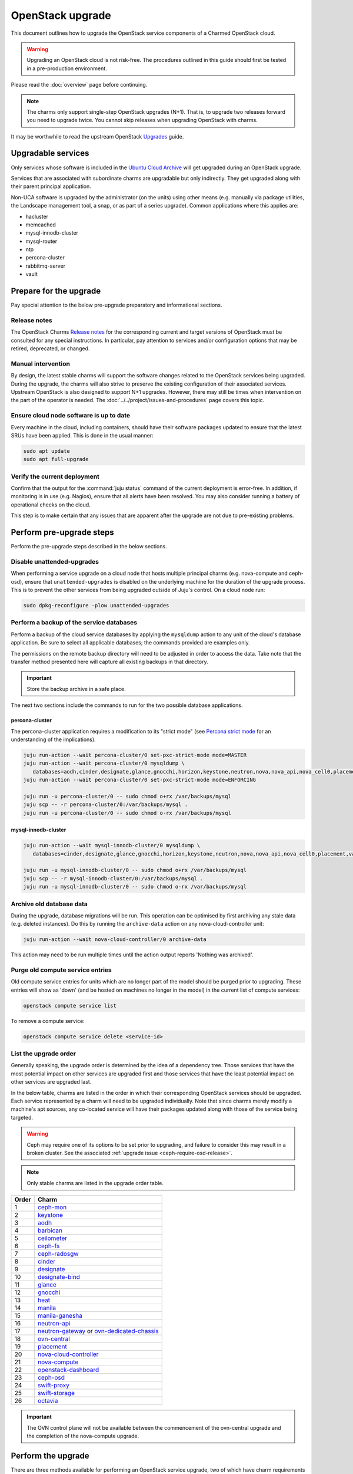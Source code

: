 =================
OpenStack upgrade
=================

This document outlines how to upgrade the OpenStack service components of a
Charmed OpenStack cloud.

.. warning::

   Upgrading an OpenStack cloud is not risk-free. The procedures outlined in
   this guide should first be tested in a pre-production environment.

Please read the :doc:`overview` page before continuing.

.. note::

   The charms only support single-step OpenStack upgrades (N+1). That is, to
   upgrade two releases forward you need to upgrade twice. You cannot skip
   releases when upgrading OpenStack with charms.

It may be worthwhile to read the upstream OpenStack `Upgrades`_ guide.

Upgradable services
-------------------

Only services whose software is included in the `Ubuntu Cloud Archive`_ will
get upgraded during an OpenStack upgrade.

Services that are associated with subordinate charms are upgradable but only
indirectly. They get upgraded along with their parent principal application.

Non-UCA software is upgraded by the administrator (on the units) using other
means (e.g. manually via package utilities, the Landscape management tool, a
snap, or as part of a series upgrade). Common applications where this applies
are:

* hacluster
* memcached
* mysql-innodb-cluster
* mysql-router
* ntp
* percona-cluster
* rabbitmq-server
* vault

.. _openstack_upgrade_prepare:

Prepare for the upgrade
-----------------------

Pay special attention to the below pre-upgrade preparatory and informational
sections.

Release notes
~~~~~~~~~~~~~

The OpenStack Charms `Release notes`_ for the corresponding current and target
versions of OpenStack must be consulted for any special instructions. In
particular, pay attention to services and/or configuration options that may be
retired, deprecated, or changed.

Manual intervention
~~~~~~~~~~~~~~~~~~~

By design, the latest stable charms will support the software changes related
to the OpenStack services being upgraded. During the upgrade, the charms will
also strive to preserve the existing configuration of their associated
services. Upstream OpenStack is also designed to support N+1 upgrades. However,
there may still be times when intervention on the part of the operator is
needed. The :doc:`../../project/issues-and-procedures` page covers this topic.

Ensure cloud node software is up to date
~~~~~~~~~~~~~~~~~~~~~~~~~~~~~~~~~~~~~~~~

Every machine in the cloud, including containers, should have their software
packages updated to ensure that the latest SRUs have been applied. This is done
in the usual manner:

.. code-block:: none

   sudo apt update
   sudo apt full-upgrade

Verify the current deployment
~~~~~~~~~~~~~~~~~~~~~~~~~~~~~

Confirm that the output for the :command:`juju status` command of the current
deployment is error-free. In addition, if monitoring is in use (e.g. Nagios),
ensure that all alerts have been resolved. You may also consider running a
battery of operational checks on the cloud.

This step is to make certain that any issues that are apparent after the
upgrade are not due to pre-existing problems.

Perform pre-upgrade steps
-------------------------

Perform the pre-upgrade steps described in the below sections.

.. _disable_unattended_upgrades:

Disable unattended-upgrades
~~~~~~~~~~~~~~~~~~~~~~~~~~~

When performing a service upgrade on a cloud node that hosts multiple principal
charms (e.g. nova-compute and ceph-osd), ensure that ``unattended-upgrades`` is
disabled on the underlying machine for the duration of the upgrade process.
This is to prevent the other services from being upgraded outside of Juju's
control. On a cloud node run:

.. code-block:: none

   sudo dpkg-reconfigure -plow unattended-upgrades

Perform a backup of the service databases
~~~~~~~~~~~~~~~~~~~~~~~~~~~~~~~~~~~~~~~~~

Perform a backup of the cloud service databases by applying the ``mysqldump``
action to any unit of the cloud's database application. Be sure to select all
applicable databases; the commands provided are examples only.

The permissions on the remote backup directory will need to be adjusted in
order to access the data. Take note that the transfer method presented here
will capture all existing backups in that directory.

.. important::

   Store the backup archive in a safe place.

The next two sections include the commands to run for the two possible database
applications.

percona-cluster
^^^^^^^^^^^^^^^

The percona-cluster application requires a modification to its "strict mode"
(see `Percona strict mode`_ for an understanding of the implications).

.. code-block:: none

   juju run-action --wait percona-cluster/0 set-pxc-strict-mode mode=MASTER
   juju run-action --wait percona-cluster/0 mysqldump \
      databases=aodh,cinder,designate,glance,gnocchi,horizon,keystone,neutron,nova,nova_api,nova_cell0,placement
   juju run-action --wait percona-cluster/0 set-pxc-strict-mode mode=ENFORCING

   juju run -u percona-cluster/0 -- sudo chmod o+rx /var/backups/mysql
   juju scp -- -r percona-cluster/0:/var/backups/mysql .
   juju run -u percona-cluster/0 -- sudo chmod o-rx /var/backups/mysql

mysql-innodb-cluster
^^^^^^^^^^^^^^^^^^^^

.. code-block:: none

   juju run-action --wait mysql-innodb-cluster/0 mysqldump \
      databases=cinder,designate,glance,gnocchi,horizon,keystone,neutron,nova,nova_api,nova_cell0,placement,vault

   juju run -u mysql-innodb-cluster/0 -- sudo chmod o+rx /var/backups/mysql
   juju scp -- -r mysql-innodb-cluster/0:/var/backups/mysql .
   juju run -u mysql-innodb-cluster/0 -- sudo chmod o-rx /var/backups/mysql

Archive old database data
~~~~~~~~~~~~~~~~~~~~~~~~~

During the upgrade, database migrations will be run. This operation can be
optimised by first archiving any stale data (e.g. deleted instances). Do this
by running the ``archive-data`` action on any nova-cloud-controller unit:

.. code-block:: none

   juju run-action --wait nova-cloud-controller/0 archive-data

This action may need to be run multiple times until the action output reports
'Nothing was archived'.

Purge old compute service entries
~~~~~~~~~~~~~~~~~~~~~~~~~~~~~~~~~

Old compute service entries for units which are no longer part of the model
should be purged prior to upgrading. These entries will show as 'down' (and be
hosted on machines no longer in the model) in the current list of compute
services:

.. code-block:: none

   openstack compute service list

To remove a compute service:

.. code-block:: none

   openstack compute service delete <service-id>

.. _openstack_upgrade_order:

List the upgrade order
~~~~~~~~~~~~~~~~~~~~~~

Generally speaking, the upgrade order is determined by the idea of a dependency
tree. Those services that have the most potential impact on other services are
upgraded first and those services that have the least potential impact on other
services are upgraded last.

In the below table, charms are listed in the order in which their corresponding
OpenStack services should be upgraded. Each service represented by a charm will
need to be upgraded individually. Note that since charms merely modify a
machine's apt sources, any co-located service will have their packages updated
along with those of the service being targeted.

.. warning::

   Ceph may require one of its options to be set prior to upgrading, and
   failure to consider this may result in a broken cluster. See the associated
   :ref:`upgrade issue <ceph-require-osd-release>`.

.. note::

   Only stable charms are listed in the upgrade order table.

.. list-table::
   :header-rows: 1
   :widths: auto

   * - Order
     - Charm

   * - 1
     - `ceph-mon`_

   * - 2
     - `keystone`_

   * - 3
     - `aodh`_

   * - 4
     - `barbican`_

   * - 5
     - `ceilometer`_

   * - 6
     - `ceph-fs`_

   * - 7
     - `ceph-radosgw`_

   * - 8
     - `cinder`_

   * - 9
     - `designate`_

   * - 10
     - `designate-bind`_

   * - 11
     - `glance`_

   * - 12
     - `gnocchi`_

   * - 13
     - `heat`_

   * - 14
     - `manila`_

   * - 15
     - `manila-ganesha`_

   * - 16
     - `neutron-api`_

   * - 17
     - `neutron-gateway`_ or `ovn-dedicated-chassis`_

   * - 18
     - `ovn-central`_

   * - 19
     - `placement`_

   * - 20
     - `nova-cloud-controller`_

   * - 21
     - `nova-compute`_

   * - 22
     - `openstack-dashboard`_

   * - 23
     - `ceph-osd`_

   * - 24
     - `swift-proxy`_

   * - 25
     - `swift-storage`_

   * - 26
     - `octavia`_

.. important::

   The OVN control plane will not be available between the commencement of the
   ovn-central upgrade and the completion of the nova-compute upgrade.

.. _perform_the_upgrade:

Perform the upgrade
-------------------

There are three methods available for performing an OpenStack service upgrade,
two of which have charm requirements in terms of supported actions. Each
method also has advantages and disadvantages with regard to:

* the time required to perform an upgrade
* maintaining service availability during an upgrade

This table summarises the characteristics and requirements of each method:

+--------------------+----------+----------+--------------------------------------------------+
| Method             | Time     | Downtime | Charm requirements (actions)                     |
+====================+==========+==========+==================================================+
| all-in-one         | shortest | most     | *none*                                           |
+--------------------+----------+----------+--------------------------------------------------+
| single-unit        | medium   | medium   | ``openstack-upgrade``                            |
+--------------------+----------+----------+--------------------------------------------------+
| paused-single-unit | longest  | least    | ``openstack-upgrade``, ``pause``, and ``resume`` |
+--------------------+----------+----------+--------------------------------------------------+

For example, although the all-in-one method upgrades a service the fastest, it
also has the greatest potential for service downtime.

.. note::

   A charm's supported actions can be listed with command :command:`juju
   actions <application-name>`.

As a general rule, whenever there is the possibility of upgrading units
individually, **always upgrade the application leader first**.

.. note::

   The leader is the unit with a ***** next to it in the :command:`juju status`
   output. It can also be discovered via the CLI:

   .. code-block:: none

      juju run -a <application-name> is-leader

Depending on whether a given charm uses channels or not (see the
:doc:`../../concepts/charm-types` page), there are slight differences in the
upgrade procedures:

* With non-channel charms, you will need to set the software sources of the
  charm. Guidance is provided in the :doc:`../../concepts/software-sources`
  page.

* With channel charms, you will need to change the charm's channel. See the
  :ref:`changing_the_channel` section of the Charm delivery page for background
  information. **Notably, a channel change will typically cause the underlying
  cloud service to restart**.

All-in-one
~~~~~~~~~~

The all-in-one method upgrades all application units simultaneously. This
method must be used if the application has a sole unit.

Although it is the quickest route, it will also cause a temporary disruption of
the corresponding service.

.. important::

   Exceptionally, the ceph-osd and ceph-mon applications use the all-in-one
   method but their charms are able to maintain service availability during the
   upgrade.

For example, to upgrade Cinder across all units (currently running Focal) from
Xena to Yoga:

.. code-block:: none

   juju config cinder action-managed-upgrade=False

**If charm channels are in use:**

.. code-block:: none

   juju refresh --channel yoga/stable cinder

**If charm channels are not in use:**

.. code-block:: none

   juju config cinder openstack-origin=cloud:focal-yoga

Single-unit
~~~~~~~~~~~

The single-unit method builds upon the all-in-one method by allowing for the
upgrade of individual units in a controlled manner. The charm must support the
``openstack-upgrade`` action, which in turn guarantees the availability of the
``action-managed-upgrade`` option.

This method is slower than the all-in-one method due to the need for each unit
to be upgraded separately. There is a lesser chance of downtime as the unit
being upgraded must be in the process of servicing client requests for downtime
to occur.

For example, to upgrade a three-unit glance application from Xena to Yoga where
``glance/1`` is the leader:

.. code-block:: none

   juju config glance action-managed-upgrade=True

**If charm channels are in use:**

.. code-block:: none

   juju refresh --channel yoga/stable glance

**If charm channels are not in use:**

.. code-block:: none

   juju config glance openstack-origin=cloud:focal-yoga

In all cases, continue with the following commands (note that the leader has
the ``openstack-upgrade`` action applied first):

.. code-block:: none

   juju run-action --wait glance/1 openstack-upgrade
   juju run-action --wait glance/0 openstack-upgrade
   juju run-action --wait glance/2 openstack-upgrade

.. _paused_single_unit:

Paused-single-unit
~~~~~~~~~~~~~~~~~~

The paused-single-unit method extends the single-unit method by allowing for
the upgrade of individual units while paused. Additional charm requirements are
the ``pause`` and ``resume`` actions.

This method provides more versatility by allowing a unit to be removed from
service, upgraded, and returned to service. Each of these are distinct events
whose timing is chosen by the operator.

This is the slowest method due to the need for each unit to be upgraded
separately in addition to the required pause/resume management. However, it is
the method that will result in the least downtime as clients will not be able
to solicit a paused service.

For example, to upgrade a three-unit nova-compute application from Xena to
Yoga where ``nova-compute/0`` is the leader:

.. code-block:: none

   juju config nova-compute action-managed-upgrade=True

**If charm channels are in use:**

.. code-block:: none

   juju refresh --channel yoga/stable nova-compute

**If charm channels are not in use:**

.. code-block:: none

   juju config nova-compute openstack-origin=cloud:focal-yoga

In all cases, continue with the following commands (note that the leader has
the ``openstack-upgrade`` action applied first):

.. code-block:: none

   juju run-action --wait nova-compute/0 pause
   juju run-action --wait nova-compute/0 openstack-upgrade
   juju run-action --wait nova-compute/0 resume

   juju run-action --wait nova-compute/1 pause
   juju run-action --wait nova-compute/1 openstack-upgrade
   juju run-action --wait nova-compute/1 resume

   juju run-action --wait nova-compute/2 pause
   juju run-action --wait nova-compute/2 openstack-upgrade
   juju run-action --wait nova-compute/2 resume

Paused-single-unit with hacluster
~~~~~~~~~~~~~~~~~~~~~~~~~~~~~~~~~

In addition, this method also permits a possible hacluster subordinate unit,
which typically manages a VIP, to be paused so that client requests will never
even be directed to the associated parent unit.

.. attention::

   When there is an hacluster subordinate unit then it is recommended to always
   take advantage of the pause-single-unit method's ability to pause it before
   upgrading the parent unit.

For example, to upgrade a three-unit keystone application from Xena to Yoga
where ``keystone/2`` is the leader:

.. code-block:: none

   juju config keystone action-managed-upgrade=True

**If charm channels are in use:**

.. code-block:: none

   juju refresh --channel yoga/stable keystone

**If charm channels are not in use:**

.. code-block:: none

   juju config keystone openstack-origin=cloud:focal-yoga

Recall that the hacluster charm does not represent software found in the UCA.
Its channel is therefore not changed here.

In all cases, continue with the following commands (note that the leader has
the ``openstack-upgrade`` action applied first):

.. code-block:: none

   juju run-action --wait keystone-hacluster/1 pause
   juju run-action --wait keystone/2 pause
   juju run-action --wait keystone/2 openstack-upgrade
   juju run-action --wait keystone/2 resume
   juju run-action --wait keystone-hacluster/1 resume

   juju run-action --wait keystone-hacluster/2 pause
   juju run-action --wait keystone/1 pause
   juju run-action --wait keystone/1 openstack-upgrade
   juju run-action --wait keystone/1 resume
   juju run-action --wait keystone-hacluster/2 resume

   juju run-action --wait keystone-hacluster/0 pause
   juju run-action --wait keystone/0 pause
   juju run-action --wait keystone/0 openstack-upgrade
   juju run-action --wait keystone/0 resume
   juju run-action --wait keystone-hacluster/0 resume

.. warning::

   The hacluster subordinate unit number may not necessarily match its parent
   unit number. As in the above example, only for ``keystone/0`` do the unit
   numbers correspond (i.e. ``keystone-hacluster/0`` is its subordinate unit).

Re-enable unattended-upgrades
-----------------------------

In a :ref:`previous step <disable_unattended_upgrades>`, unattended-upgrades
were disabled on those cloud nodes that hosted multiple principal charms. Once
such a node has had all of its services upgraded, unattended-upgrades should be
re-enabled:

.. code-block:: none

   sudo dpkg-reconfigure -plow unattended-upgrades

Verify the new deployment
-------------------------

Check for errors in :command:`juju status` output and any monitoring service.

Example upgrade
---------------

The :doc:`openstack-example` page shows the explicit steps used to upgrade a
basic cloud.

Automation
----------

`Charmed OpenStack Upgrader`_ (COU) is a tool that standardizes and automates
upgrade procedures. COU encapsulates the processes described in this document
and on the :doc:`charms` page, which remain the primary references for
performing OpenStack (payload) and charm upgrades respectively.

.. important::

   Charmed OpenStack Upgrader should be tested thoroughly before using it in
   production. See the `COU documentation`_ for information on its usage and
   level of readiness.

.. LINKS
.. _Charmed OpenStack Upgrader: https://snapcraft.io/charmed-openstack-upgrader
.. _COU documentation: https://canonical-charmed-openstack-upgrader.readthedocs-hosted.com/
.. _Ubuntu Cloud Archive: https://wiki.ubuntu.com/OpenStack/CloudArchive
.. _Upgrades: https://docs.openstack.org/operations-guide/ops-upgrades.html
.. _Percona strict mode: https://www.percona.com/doc/percona-xtradb-cluster/LATEST/features/pxc-strict-mode.html

.. BUGS
.. _LP #1825999: https://bugs.launchpad.net/charm-nova-compute/+bug/1825999
.. _LP #1809190: https://bugs.launchpad.net/charm-neutron-gateway/+bug/1809190
.. _LP #1853173: https://bugs.launchpad.net/charm-openstack-dashboard/+bug/1853173
.. _LP #1828534: https://bugs.launchpad.net/charm-designate/+bug/1828534

.. _aodh: https://opendev.org/openstack/charm-aodh/
.. _barbican: https://opendev.org/openstack/charm-barbican/
.. _barbican-vault: https://opendev.org/openstack/charm-barbican-vault/
.. _ceilometer: https://opendev.org/openstack/charm-ceilometer/
.. _ceilometer-agent: https://opendev.org/openstack/charm-ceilometer-agent/
.. _cinder: https://opendev.org/openstack/charm-cinder/
.. _cinder-backup: https://opendev.org/openstack/charm-cinder-backup/
.. _cinder-backup-swift-proxy: https://opendev.org/openstack/charm-cinder-backup-swift-proxy/
.. _cinder-ceph: https://opendev.org/openstack/charm-cinder-ceph/
.. _designate: https://opendev.org/openstack/charm-designate/
.. _glance: https://opendev.org/openstack/charm-glance/
.. _heat: https://opendev.org/openstack/charm-heat/
.. _keystone: https://opendev.org/openstack/charm-keystone/
.. _keystone-ldap: https://opendev.org/openstack/charm-keystone-ldap/
.. _keystone-saml-mellon: https://opendev.org/openstack/charm-keystone-saml-mellon/
.. _manila: https://opendev.org/openstack/charm-manila/
.. _manila-ganesha: https://opendev.org/openstack/charm-manila-ganesha/
.. _masakari: https://opendev.org/openstack/charm-masakari/
.. _masakari-monitors: https://opendev.org/openstack/charm-masakari-monitors/
.. _mysql-innodb-cluster: https://opendev.org/openstack/charm-mysql-innodb-cluster
.. _mysql-router: https://opendev.org/openstack/charm-mysql-router
.. _neutron-api: https://opendev.org/openstack/charm-neutron-api/
.. _neutron-api-plugin-arista: https://opendev.org/openstack/charm-neutron-api-plugin-arista
.. _neutron-api-plugin-ovn: https://opendev.org/openstack/charm-neutron-api-plugin-ovn
.. _neutron-dynamic-routing: https://opendev.org/openstack/charm-neutron-dynamic-routing/
.. _neutron-gateway: https://opendev.org/openstack/charm-neutron-gateway/
.. _neutron-openvswitch: https://opendev.org/openstack/charm-neutron-openvswitch/
.. _nova-cell-controller: https://opendev.org/openstack/charm-nova-cell-controller/
.. _nova-cloud-controller: https://opendev.org/openstack/charm-nova-cloud-controller/
.. _nova-compute: https://opendev.org/openstack/charm-nova-compute/
.. _octavia: https://opendev.org/openstack/charm-octavia/
.. _octavia-dashboard: https://opendev.org/openstack/charm-octavia-dashboard/
.. _octavia-diskimage-retrofit: https://opendev.org/openstack/charm-octavia-diskimage-retrofit/
.. _openstack-dashboard: https://opendev.org/openstack/charm-openstack-dashboard/
.. _placement: https://opendev.org/openstack/charm-placement
.. _swift-proxy: https://opendev.org/openstack/charm-swift-proxy/
.. _swift-storage: https://opendev.org/openstack/charm-swift-storage/

.. _ceph-fs: https://opendev.org/openstack/charm-ceph-fs/
.. _ceph-iscsi: https://opendev.org/openstack/charm-ceph-iscsi/
.. _ceph-mon: https://opendev.org/openstack/charm-ceph-mon/
.. _ceph-osd: https://opendev.org/openstack/charm-ceph-osd/
.. _ceph-proxy: https://opendev.org/openstack/charm-ceph-proxy/
.. _ceph-radosgw: https://opendev.org/openstack/charm-ceph-radosgw/
.. _ceph-rbd-mirror: https://opendev.org/openstack/charm-ceph-rbd-mirror/
.. _cinder-purestorage: https://opendev.org/openstack/charm-cinder-purestorage/
.. _designate-bind: https://opendev.org/openstack/charm-designate-bind/
.. _glance-simplestreams-sync: https://opendev.org/openstack/charm-glance-simplestreams-sync/
.. _gnocchi: https://opendev.org/openstack/charm-gnocchi/
.. _hacluster: https://opendev.org/openstack/charm-hacluster/
.. _ovn-central: https://opendev.org/x/charm-ovn-central
.. _ovn-chassis: https://opendev.org/x/charm-ovn-chassis
.. _ovn-dedicated-chassis: https://opendev.org/x/charm-ovn-dedicated-chassis
.. _pacemaker-remote: https://opendev.org/openstack/charm-pacemaker-remote/
.. _percona-cluster: https://opendev.org/openstack/charm-percona-cluster/
.. _rabbitmq-server: https://opendev.org/openstack/charm-rabbitmq-server/
.. _trilio-data-mover: https://opendev.org/openstack/charm-trilio-data-mover/
.. _trilio-dm-api: https://opendev.org/openstack/charm-trilio-dm-api/
.. _trilio-horizon-plugin: https://opendev.org/openstack/charm-trilio-horizon-plugin/
.. _trilio-wlm: https://opendev.org/openstack/charm-trilio-wlm/
.. _vault: https://opendev.org/openstack/charm-vault/

